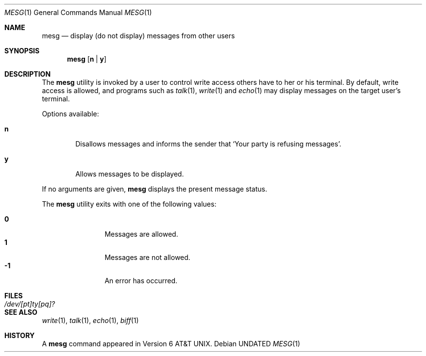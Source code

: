 .\" Copyright (c) 1987, 1990 The Regents of the University of California.
.\" All rights reserved.
.\"
.\" %sccs.include.redist.roff%
.\"
.\"	@(#)mesg.1	6.7 (Berkeley) 7/26/91
.\"
.Dd 
.Dt MESG 1
.Os
.Sh NAME
.Nm mesg
.Nd display (do not display) messages from other users
.Sh SYNOPSIS
.Nm mesg
.Op Cm n | Cm y
.Sh DESCRIPTION
The
.Nm mesg
utility is invoked by a user to control write access others have to
her or his terminal.  By default, write access is allowed, and
programs such as
.Xr talk 1 ,
.Xr write 1
and
.Xr echo 1
may display messages on the target user's terminal.
.Pp
Options available:
.Bl -tag -width flag
.It Cm n
Disallows messages and informs the
sender
that `Your party is refusing messages'.
.It Cm y
Allows messages to be displayed.
.El
.Pp
If no arguments are given,
.Nm mesg
displays the present message status.
.Pp
The
.Nm mesg
utility exits with one of the following values:
.Bl -tag -width flag -compact -offset indent
.Pp
.It Li "\ 0"
Messages are allowed.
.It Li "\ 1"
Messages are not allowed.
.It Li "\-1"
An error has occurred.
.El
.Sh FILES
.Bl -tag -width /dev/[pt]ty[pq]? -compact
.It Pa /dev/[pt]ty[pq]?
.El
.Sh SEE ALSO
.Xr write 1 ,
.Xr talk 1 ,
.Xr echo 1 ,
.Xr biff 1
.Sh HISTORY
A
.Nm mesg
command appeared in
.At v6 .
